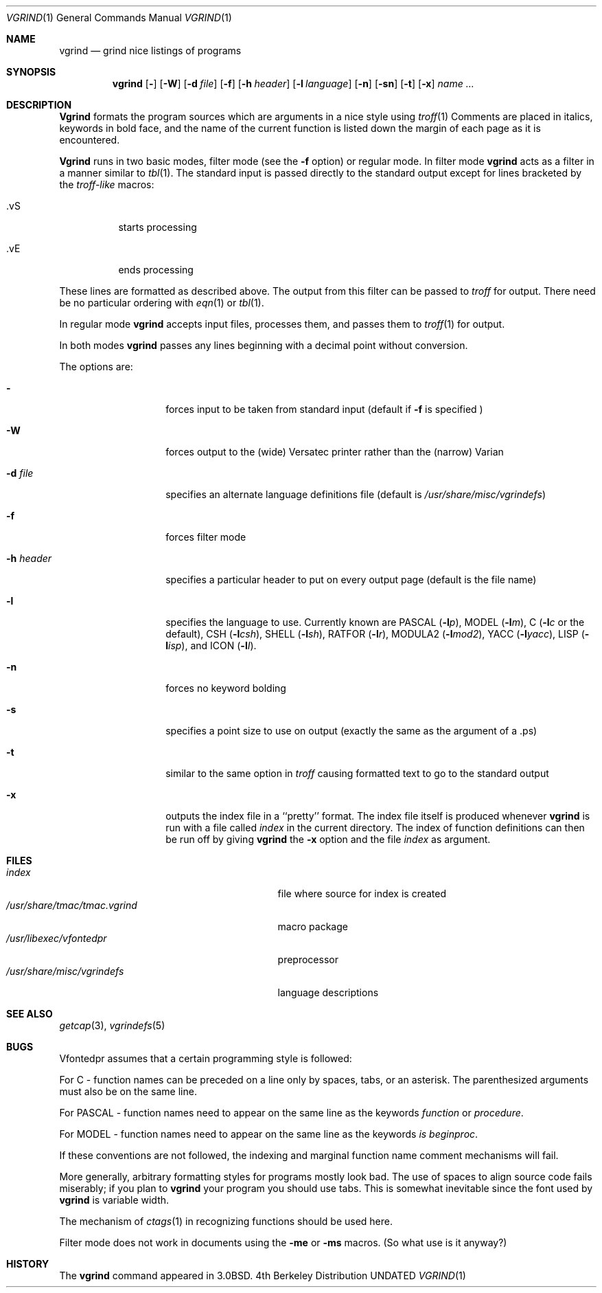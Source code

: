 .\" Copyright (c) 1980, 1990, 1993
.\"	The Regents of the University of California.  All rights reserved.
.\"
.\" %sccs.include.redist.roff%
.\"
.\"     @(#)vgrind.1	8.1 (Berkeley) %G%
.\"
.Dd 
.Dt VGRIND 1
.Os BSD 4
.Sh NAME
.Nm vgrind
.Nd grind nice listings of programs
.Sh SYNOPSIS
.Nm vgrind
.Op Fl 
.Op Fl W
.Op Fl d Ar file
.Op Fl f
.Op Fl h Ar header
.Op Fl l Ar language
.Op Fl n
.Op Fl sn
.Op Fl t
.Op Fl x
.Ar name Ar ...
.Sh DESCRIPTION
.Nm Vgrind
formats the program sources which are arguments 
in a nice style using
.Xr troff 1
Comments are placed in italics, keywords in bold face,
and the name of the current function is listed down the margin of each
page as it is encountered.
.Pp
.Nm Vgrind
runs in two basic modes, filter mode (see the
.Fl f
option) or regular mode.  In filter mode 
.Nm vgrind
acts as a filter in a manner similar to
.Xr tbl 1 .
The standard input is passed directly to the standard output except
for lines bracketed by the 
.Em troff-like
macros:
.Bl -tag -width Ds
.It \&.vS
starts processing
.It \&.vE
ends processing
.El
.Pp
These lines are formatted as described above.  The output from this
filter can be passed to 
.Xr troff
for output.  There need be no particular ordering with 
.Xr eqn 1
or
.Xr tbl 1 .
.Pp
In regular mode 
.Nm vgrind
accepts input files, processes them, and passes them to 
.Xr troff 1
for output.  
.Pp
In both modes 
.Nm vgrind
passes any lines beginning with a decimal point without conversion.
.Pp
The options are:
.Bl -tag -width Ar
.It Fl 
forces input to be taken from standard input (default if
.Fl f
is specified )
.It Fl W
forces output to the (wide) Versatec printer rather than the (narrow)
Varian
.It Fl d Ar file
specifies an alternate language definitions
file (default is
.Pa /usr/share/misc/vgrindefs )
.It Fl f
forces filter mode
.It Fl h Ar header
specifies a particular header to put on every output page (default is
the file name)
.It Fl l
specifies the language to use.  Currently known are
.Tn PASCAL
.Pq Fl l Ns Ar p ,
.Tn MODEL
.Pq Fl l Ns Ar m ,
C
.Pf ( Fl l Ns Ar c
or the default),
.Tn CSH
.Pq Fl l Ns Ar csh ,
.Tn SHELL
.Pq Fl l Ns Ar sh ,
.Tn RATFOR
.Pq Fl l Ns Ar r ,
.Tn MODULA2
.Pq Fl l Ns Ar mod2 ,
.Tn YACC
.Pq Fl l Ns Ar yacc ,
.Tn LISP
.Pq Fl l Ns Ar isp ,
and
.Tn ICON
.Pq Fl l Ns Ar I .
.It Fl n
forces no keyword bolding
.It Fl s
specifies a point size to use on output (exactly the same as the argument
of a .ps)
.It Fl t
similar to the same option in
.Xr troff
causing formatted text to go to the standard output
.It Fl x
outputs the index file in a ``pretty'' format. 
The index file itself is produced whenever 
.Nm vgrind
is run with a file called 
.Pa index
in the current directory.
The index of function
definitions can then be run off by giving 
.Nm vgrind
the
.Fl x
option and the file
.Pa index
as argument.
.El
.Sh FILES
.Bl -tag -width /usr/share/misc/vgrindefsxx -compact
.It Pa index
file where source for index is created
.It Pa /usr/share/tmac/tmac.vgrind
macro package
.It Pa /usr/libexec/vfontedpr
preprocessor
.It Pa /usr/share/misc/vgrindefs
language descriptions
.El
.Sh SEE ALSO
.Xr getcap 3 ,
.Xr vgrindefs 5
.Sh BUGS
Vfontedpr assumes that a certain programming style is followed:
.Pp
For 
.Tn C
\- function names can be preceded on a line only by spaces, tabs, or an
asterisk.  The parenthesized arguments must also be on the same line.
.Pp
For
.Tn PASCAL
\- function names need to appear on the same line as the keywords
.Em function
or
.Em procedure .
.Pp
For
.Tn MODEL
\- function names need to appear on the same line as the keywords
.Em is beginproc .
.Pp
If these conventions are not followed, the indexing and marginal function
name comment mechanisms will fail.
.Pp
More generally, arbitrary formatting styles for programs mostly look bad.
The use of spaces to align source code fails miserably; if you plan to
.Nm vgrind
your program you should use tabs.  This is somewhat inevitable since the
font used by
.Nm vgrind
is variable width.
.Pp
The mechanism of
.Xr ctags 1
in recognizing functions should be used here.
.Pp
Filter mode does not work in documents using the
.Fl me
or
.Fl ms
macros.
(So what use is it anyway?)
.Sh HISTORY
The
.Nm
command appeared in
.Bx 3.0 .
